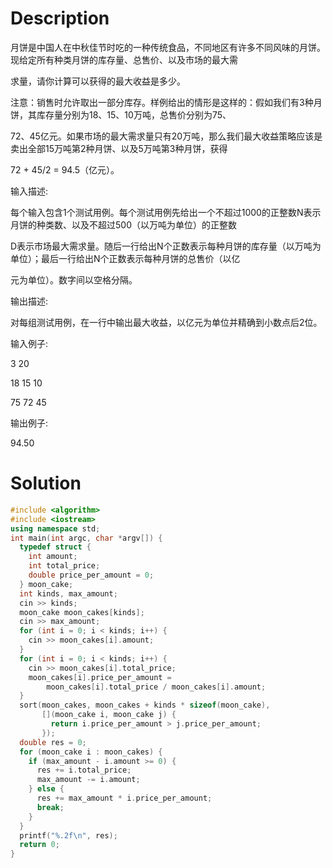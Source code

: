 * Description
月饼是中国人在中秋佳节时吃的一种传统食品，不同地区有许多不同风味的月饼。现给定所有种类月饼的库存量、总售价、以及市场的最大需

求量，请你计算可以获得的最大收益是多少。



注意：销售时允许取出一部分库存。样例给出的情形是这样的：假如我们有3种月饼，其库存量分别为18、15、10万吨，总售价分别为75、

72、45亿元。如果市场的最大需求量只有20万吨，那么我们最大收益策略应该是卖出全部15万吨第2种月饼、以及5万吨第3种月饼，获得

 72 + 45/2 = 94.5（亿元）。


输入描述:

每个输入包含1个测试用例。每个测试用例先给出一个不超过1000的正整数N表示月饼的种类数、以及不超过500（以万吨为单位）的正整数

D表示市场最大需求量。随后一行给出N个正数表示每种月饼的库存量（以万吨为单位）；最后一行给出N个正数表示每种月饼的总售价（以亿

元为单位）。数字间以空格分隔。



输出描述:

对每组测试用例，在一行中输出最大收益，以亿元为单位并精确到小数点后2位。


输入例子:

3 20

18 15 10

75 72 45


输出例子:

94.50
* Solution
#+BEGIN_SRC cpp
  #include <algorithm>
  #include <iostream>
  using namespace std;
  int main(int argc, char *argv[]) {
    typedef struct {
      int amount;
      int total_price;
      double price_per_amount = 0;
    } moon_cake;
    int kinds, max_amount;
    cin >> kinds;
    moon_cake moon_cakes[kinds];
    cin >> max_amount;
    for (int i = 0; i < kinds; i++) {
      cin >> moon_cakes[i].amount;
    }
    for (int i = 0; i < kinds; i++) {
      cin >> moon_cakes[i].total_price;
      moon_cakes[i].price_per_amount =
          moon_cakes[i].total_price / moon_cakes[i].amount;
    }
    sort(moon_cakes, moon_cakes + kinds * sizeof(moon_cake),
         [](moon_cake i, moon_cake j) {
           return i.price_per_amount > j.price_per_amount;
         });
    double res = 0;
    for (moon_cake i : moon_cakes) {
      if (max_amount - i.amount >= 0) {
        res += i.total_price;
        max_amount -= i.amount;
      } else {
        res += max_amount * i.price_per_amount;
        break;
      }
    }
    printf("%.2f\n", res);
    return 0;
  }
#+END_SRC
